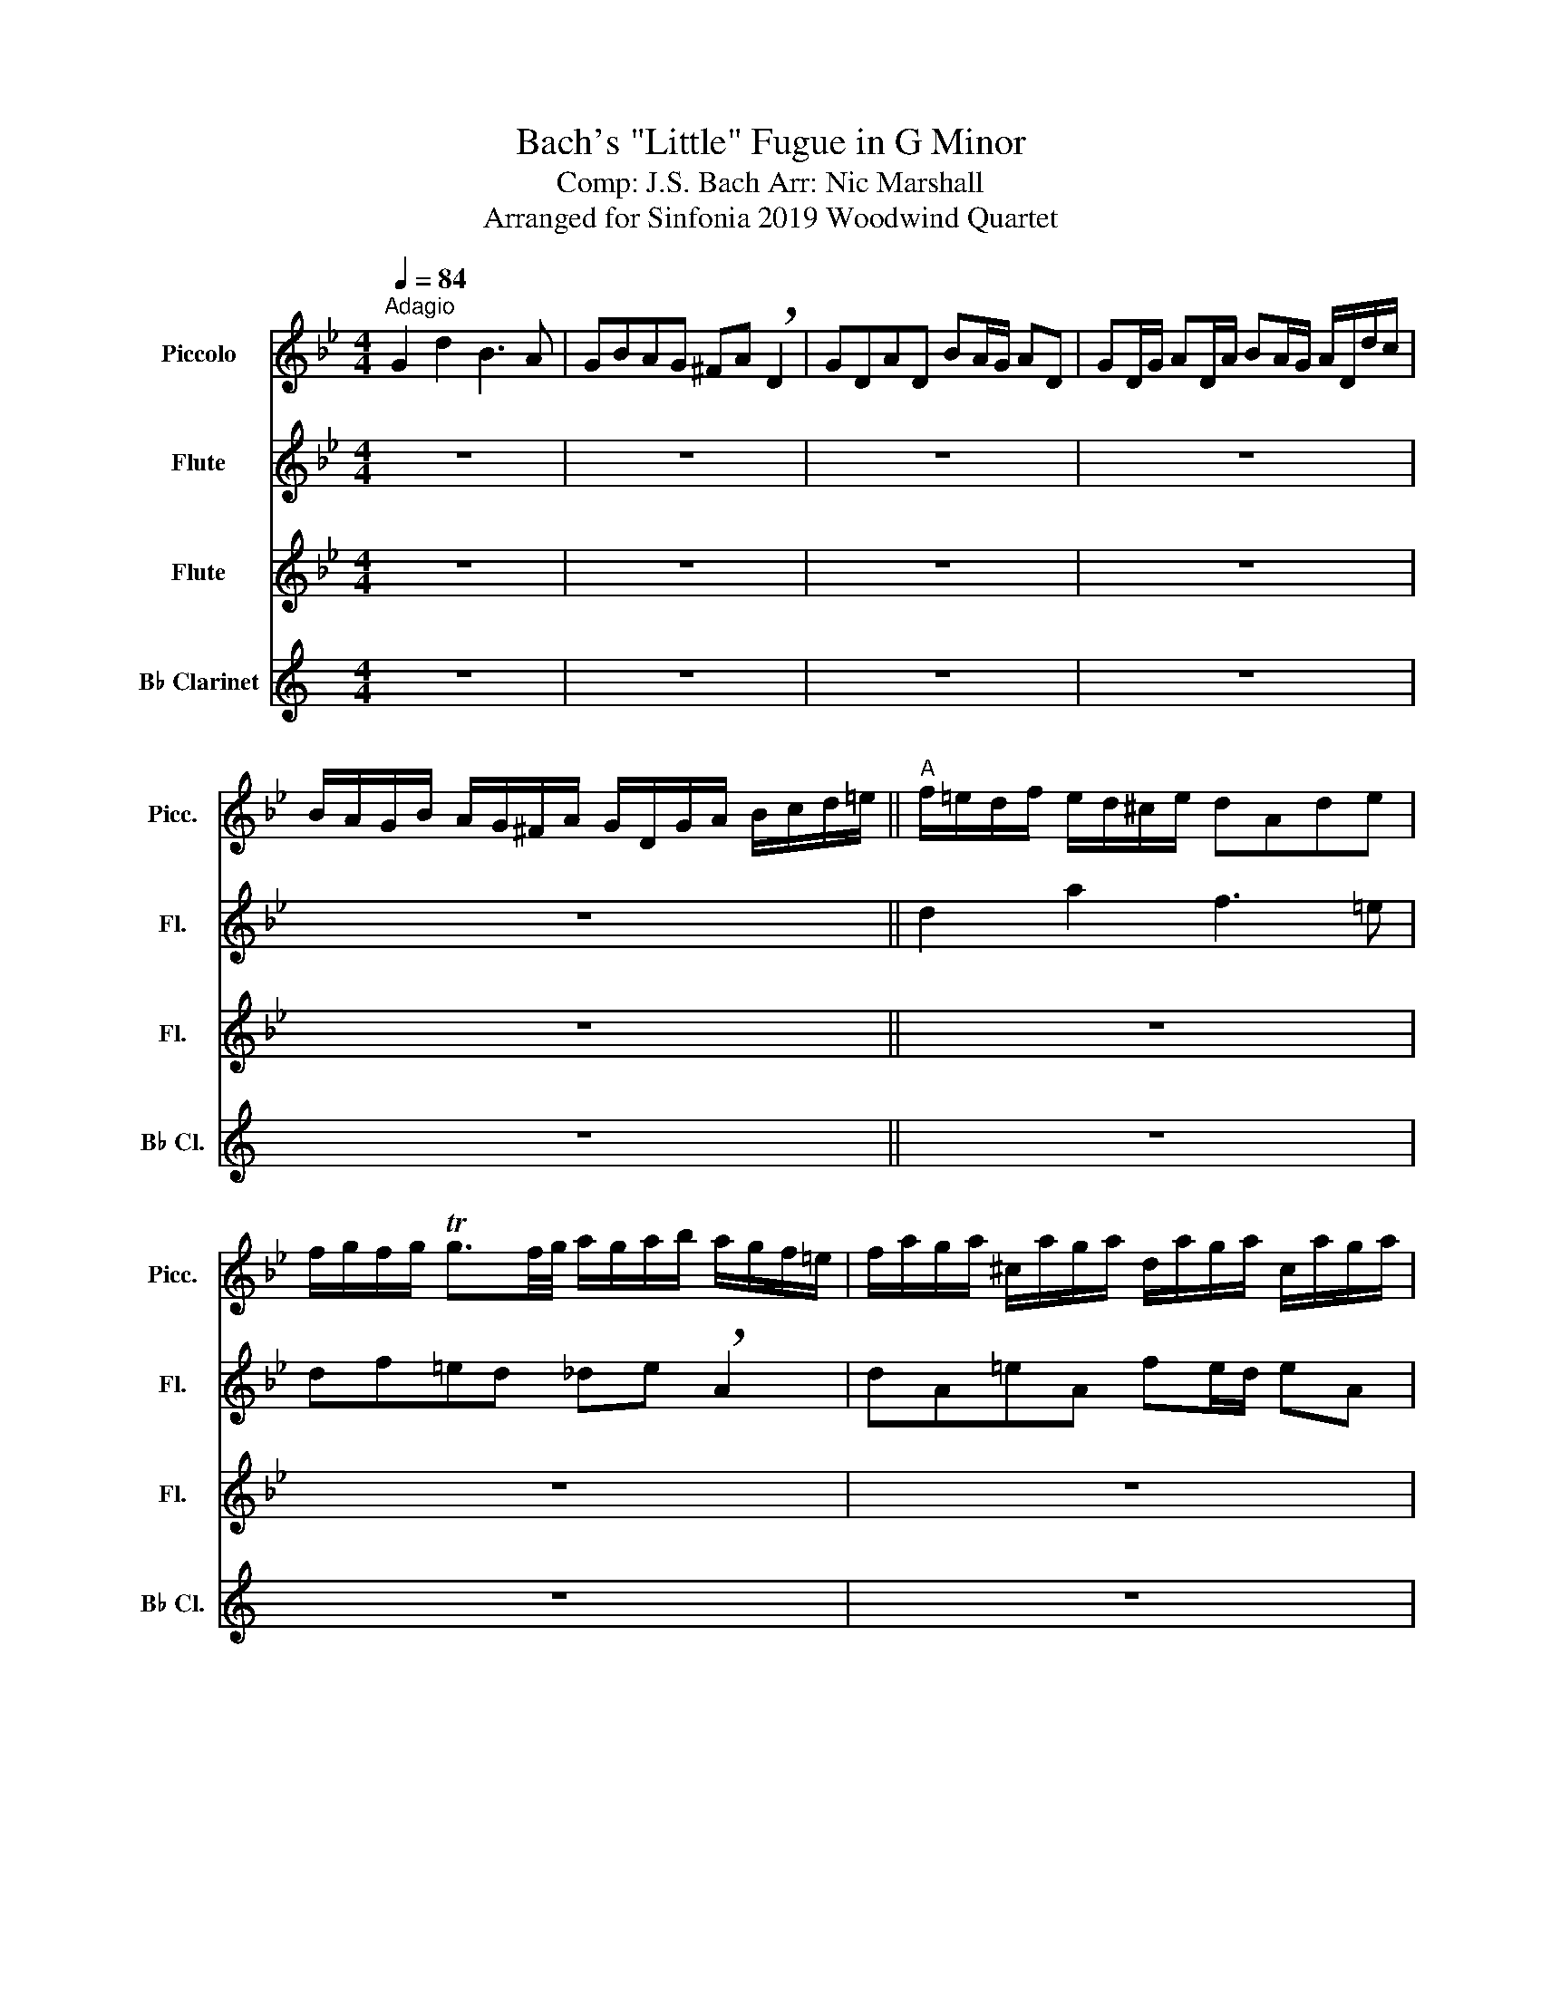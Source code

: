 X:1
T:Bach's "Little" Fugue in G Minor
T:Comp: J.S. Bach Arr: Nic Marshall 
T:Arranged for Sinfonia 2019 Woodwind Quartet
%%score 1 2 3 4
L:1/8
Q:1/4=84
M:4/4
K:Bb
V:1 treble transpose=12 nm="Piccolo" snm="Picc."
V:2 treble nm="Flute" snm="Fl."
V:3 treble nm="Flute" snm="Fl."
V:4 treble transpose=-2 nm="B♭ Clarinet" snm="B♭ Cl."
V:1
"^Adagio" G2 d2 B3 A | GBAG ^FA !breath!D2 | GDAD BA/G/ AD | GD/G/ AD/A/ BA/G/ A/D/d/c/ | %4
 B/A/G/B/ A/G/^F/A/ G/D/G/A/ B/c/d/=e/ ||"^A" f/=e/d/f/ e/d/^c/e/ dAde | %6
 f/g/f/g/ Tg3/2f/4g/4 a/g/a/b/ a/g/f/=e/ | f/a/g/a/ ^c/a/g/a/ d/a/g/a/ c/a/g/a/ | %8
 f/d/^c/d/ g/d/c/d/ a/d/c/d/ g/d/c/d/ | AfG=e FAdf | ea z e dg z d | %11
 c/B/c/d/ c/a/g/a/ B/g/^f/g/ A/f/=e/f/ ||"^B" g4 z4 | z4 z/ d/c/d/ ^F z | z/ d/c/d/ ^F z B2 c2 | %15
 d2 c2 dBcA | BD G/A/B/G/ Ad^c=e ||"^C" a/b/a/g/ f/=e/d/^c/ d z b z | =e z z a a4- | a8- | %20
 a4- a/g/a/b/ a/g/f/=e/ ||"^D" f z z2 z dgf | e4- ecfe | d2- d/g/^f/g/ c2- !breath!c/B/A/c/ | %24
 B/A/G/B/ A/G/^F/A/ G/D/=E/F/ G/D/G/A/ ||"^E" B/G/B/c/ d/A/d/c/ B3 A | GBAG ^FA !breath!D2 | %27
 GDAD BA/G/ AD | GD/G/ AD/A/ BA/G/ A/D/d/c/ | B/A/G/B/ A/G/^F/A/ G/B/c/d/ e z | %30
 z/ A/B/c/ d z z/ G/A/B/ c z | z/ F/G/A/ B z z/ c/d/e/ f/g/f/e/ ||"^F" d z z2 z/ F/G/A/ B/c/B/c/ | %33
 d/=e/d/e/ Te3/2d/4e/4 f/_e/f/g/ f/e/d/c/ | d/f/e/f/ A z B/f/e/f/ A z | d/B/A/B/ e z d/B/A/B/ e z | %36
 B/c/d/B/ e/d/c/e/ d/c/d/e/ d/c/B/d/ | c/B/c/d/ c/B/A/c/ B/A/B/c/ B/A/G/B/ | Af z _A Ge z G | %39
 Fd z F E/G/c/B/ A/G/F/E/ ||"^G" D/E/F/G/ A/B/c/A/ B/F/G/A/ B/c/B/c/ | %41
 d/=e/d/e/ Te3/2d/4e/4 f/g/f/g/ ff | f8- | f8- ||"^H" !breath!f/e/f/g/ c>a b/a/b/c'/ b/a/g/f/ | %45
 e/d/e/f/ e/d/c/B/ a/g/a/b/ a/g/f/e/ | d/c/d/e/ d/c/B/A/ g/f/g/_a/ g/f/e/d/ | %47
 c/=B/c/d/ c/d/e/c/ f2- !breath!f/_a/g/f/ | e4- e/c/d/e/ f/g/_a/f/ | =B/c/d/B/ G z c2 g2 || %50
"^I" e3 d cedc | =Bd !breath!G2 cGdG | ed/c/ dG cG/c/ dG/d/ | ed/c/ d/G/g/f/ e/d/c/e/ d/c/=B/d/ || %54
"^J" c2 z2 z4 | z8 | z8 | z8 ||"^K" G/B/A/G/ d/A/D/c/ B/d/c/B/ f/c/F/e/ | %59
 d/f/e/d/ g/d/G/d/ =e/g/f/e/ a/e/A/e/ | ^f2 ga b4- | b2 a4 g2- | g2 ^f2 g2 z2 || %63
"^L" z dga b/a/g/a/ ^f/g/f/g/ | a/g/^f/=e/ d/c/B/A/ B/d'/c'/d'/ f/d'/c'/d'/ | %65
 g/d'/c'/d'/ ^f/d'/c'/d'/ b/g/f/g/ c'/g/f/g/ | d'/g/^f/g/ c'/g/f/g/ bgaf | g8 |] %68
V:2
 z8 | z8 | z8 | z8 | z8 || d2 a2 f3 =e | df=ed _de !breath!A2 | dA=eA fe/d/ eA | %8
 dA/d/ =eA/e/ fe/d/ e/A/a/g/ | f/=e/d/f/ e/d/^c/e/ d/A/d/e/ f/g/a/=b/ | %10
 c'/b/c'/d'/ c'/b/a/c'/ b/a/b/c'/ b/a/g/b/ | ag^fd g2 z2 || z dga b/c'/b/c'/ Tc'3/2b/4c'/4 | %13
 d'/c'/d'/e'/ d'/c'/b/a/ b z z/ d'/c'/d'/ | d z z/ d'/c'/d'/ b/g/^f/g/ c'/g/f/g/ | %15
 d'/g/^f/g/ c'/g/f/g/ d2 c2 | B2 z2 a4- || aAd=e f/g/f/g/ Tg3/2f/4g/4 | %18
 a/g/a/b/ a/g/f/=e/ f/a/g/a/ ^c/a/g/a/ | d/a/g/a/ ^c/a/g/a/ f2 g2 | a2 !breath!g2 f=e/d/ ^c>d || %21
 dad'c' b4- | bgc'b a4- | a2 g4 ^f2 | g z z2 G2 d2 || g2 d'2 b3 a | gbag ^fa !breath!d2 | %27
 gdad ba/g/ ad | gd/g/ ad/a/ ba/g/ a/d/d'/c'/ | b/a/g/b/ a/g/^f/a/ g z z/ b/a/g/ | %30
 ^f z z/ a/g/=f/ e z z/ g/f/e/ | d z z/ d'/c'/b/ a z z2 || %32
 z/ f'/e'/d'/ c'/b/a/c'/ b/f/g/a/ b/c'/b/c'/ | %33
 d'/=e'/d'/e'/ Te'3/2d'/4e'/4 f'/_e'/f'/g'/ f'/e'/d'/c'/ | b z a/f'/e'/f'/ b z a/f'/e'/f'/ | %35
 d' z e'/b/a/b/ f' z e'/b/a/b/ | b z z2 z4 | z8 | fa z f eg z e | df z d c/B/c/d/ c/B/A/c/ || %40
 B/c/d/B/ c/d/e/c/ d/c/B/c/ d/e/d/e/ | f/g/f/g/ Tg3/2f/4g/4 a/g/a/b/ a/g/f/e/ | %42
 d z z/ f/e/f/ B z z/ f/e/f/ | d z z/ b/a/b/ f z z/ b/a/b/ || b/d'/c'/b/ a/g/f/e/ dfba | g4- gBag | %46
 f4 gBgf | e4- e/e/d/c/ =B2 | c2 z2 z4 | z8 || z8 | z8 | z8 | z8 || %54
 z/ g'/e'/g'/ c'/e'/g/b/ a/c'/a/c'/ f/a/c/e/ | d/f'/d'/f'/ b/d'/f/a/ g/b/g/b/ e/g/B/d/ | %56
 c/e'/c'/e'/ a/c'/=e/g/ ^f/a/f/a/ d/f/A/c/ | bg'a^f' g'2 z2 || z8 | z4 z2 =e/g/a- | %60
 a/e'/d'/c'/ b/d'/a/d'/ g/_a'/g'/f'/ g'/f'/e'/d'/ | e'4 d'4 | !breath!c'4 b/d'/c'/b/ a/b/g/a/ || %63
 b/c'/b/c'/ d'/e'/d'/c'/ bd'c'b | a2 z b/a/ b/d'/c'/d'/ ^f/d'/c'/d'/ | %65
 g/d'/c'/d'/ ^f/d'/c'/d'/ b/g/f/g/ c'/g/f/g/ | d'/g/^f/g/ c'/g/f/g/ bg'a^f' | g'8 |] %68
V:3
 z8 | z8 | z8 | z8 | z8 || z8 | z8 | z8 | z8 | z8 | z8 | z4 G2 d2 || B3 A GBAG | %13
 ^FA !breath!D2 GDAD | BA/G/ AD GD/G/ AD/A/ | BA/G/ A/D/d/c/ B/A/G/B/ A/G/^F/A/ | %16
 G/D/G/A/ B/c/d/=e/ f/e/d/f/ e/d/^c/e/ || dAd=e f/g/f/g/ Tg3/2f/4g/4 | a/g/a/b/ a/g/f/=e/ f2 ^c2 | %19
 d2 !breath!^c2 f/d/c/d/ g/d/c/d/ | a/d/^c/d/ g/d/c/d/ f=e/d/ c>d || d/c/d/=e/ d/c/B/A/ G z z2 | %22
 c/B/c/d/ c/B/A/G/ F z z2 | z/ B/c/d/ e2 z/ A/B/c/ d2 | G2 d2 B3 A || %25
 G/B/A/G/ ^F/G/=E/F/ G/D/E/F/ G/D/G/A/ | B/c/B/c/ Tc3/2B/4c/4 d/c/d/e/ d/c/B/A/ | %27
 B/d/c/d/ ^F/d/c/d/ G/d/c/d/ F/d/c/d/ | B/G/^F/G/ c/G/F/G/ d/G/F/G/ c/G/F/G/ | %29
 GB c/B/A/c/ B2- !breath!B/d/c/B/ | A2- A/c/B/A/ G2- G/B/A/G/ | F3 =E F2 z2 || B2 f2 d3 c | %33
 BdcB Ac !breath!F2 | BFcF dc/B/ cF | BF/B/ cF/c/ dc/B/ c/F/f/e/ | d/c/B/d/ c/B/A/c/ Bg z G | %37
 Af z F Gfc=e | f/e/f/g/ f/e/d/f/ e/d/e/f/ e/d/c/e/ | d/c/d/e/ d/c/B/d/ c z z2 || z4 B2 f2 | f8 | %42
 z/ f/e/f/ A z z/ f/e/f/ A z | z/ b/a/b/ e z z/ b/a/b/ e z || z4 d4- | dGcB A4- | AFBA G4- | %47
 GE_AG F2 G2- | G/G/A/=B/ c/d/e/c/ _Ac_af- | f2- !breath!f/f/e/d/ e/d/c/e/ d/c/=B/d/ || %50
 c/G/c/d/ e/f/e/f/ g/e/c/g/ _a/f/g/a/ | d/e/d/c/ =Bd G4- | G8- | G4- !breath!Gg f/e/d/f/ || %54
 e2 z2 z cAF | B4- BBGE | A4- AA^FD | z4 G/B/A/G/ d/A/D/c/ || BdA d2 gcf- | ffd g2 g=ea | %60
 d2 z2 z4 | z8 | z4 G/B/d/g/ ^f/g/=e/f/ || g3 ^f g2 ad | d2 z d d4- | d8- | d4 d e2 d | =b8 |] %68
V:4
[K:C] z8 | z8 | z8 | z8 | z8 || z8 | z8 | z8 | z8 | z8 | z8 | z8 || z8 | z8 | z8 | z8 | z4 E2 B2 || %17
 G3 ^F EGFE | _E^F !breath!B,2 =EB,FB, | G^F/E/ FB, EB,/E/ FB,/F/ | G^F/E/ FB, EA, B,2 || %21
 E,2 z2 A/G/A/B/ A/G/F/E/ | D z z2 G/F/G/A/ G/F/E/D/ | C z z2 z4 | z8 || z4 z A,AG | %26
 F z F, z E,E E2- | E8- | E8- | E6 D2- | D2 C4 B,2 | CB, A,2 G,2 z2 || z8 | z8 | z8 | z8 | z8 | %37
 z8 | g z z2 f z z2 | e z z2 d z D/C/B,/D/ || C2 G2 E3 D | CEDC B,D !breath!G,2 | %42
 CG,DG, ED/C/ DG, | CG,/C/ DG,/D/ ED/C/ DG, || EFGG, C2 z2 | D2 z2 G,2 z2 | C2 z2 F,2 z2 | %47
 _B,2 z2 E,2 A,2 | D2 z2 G,2 z2 | !breath!G,8 || DA,DE F2 G2 | %51
 A2- !breath!A/A/G/A/ F/A/G/A/ ^C/A/G/A/ | D/A/G/A/ ^C/A/G/A/ F/d/^c/d/ G/d/c/d/ | %53
 A/d/^c/d/ A/c/B/c/ DFGA || z AFD G2 z2 | z GEC F2 z2 | z FDB, E2 z2 | %57
 C/E/D/C/ E/B,/E/D/ CE^G,^G || A2 ^G2 A2 B2 | c2 ^c2 d2 ^d2 | e2 ^f^g !breath!a2 Bc | %61
 d/A/G/F/ d/A/F/A/ C/G/F/E/ c/A/F/A/ | B,/F/E/D/ B/^G/E/G/ A2 e2 || c3 B AcBA | %64
 ^GB !breath!E2 AEBE | cB/A/ BE AE/A/ BE/B/ | cB/A/ BE AFDE | A8 |] %68

